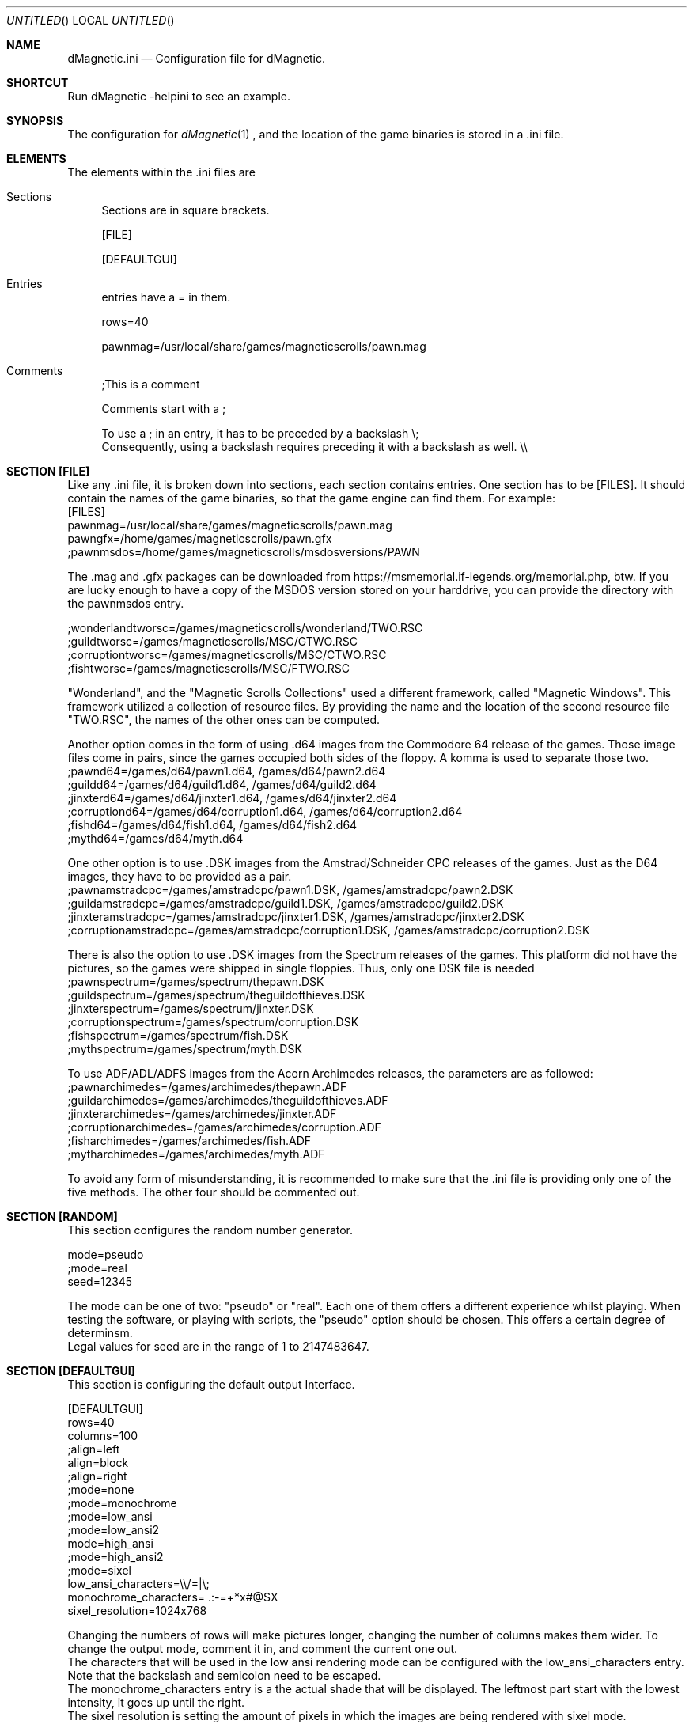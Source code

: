 .\" Process this file with
.\" groff -man -Tascii dMagneticini.5
.\"
.
.Dd November 22nd, 2020
.Os OpenBSD 
.Dt dMagneticini 5
.
.Sh NAME
.Nm dMagnetic.ini
.Nd Configuration file for dMagnetic.
.
.
.Sh SHORTCUT
Run dMagnetic -helpini to see an example.
.Sh SYNOPSIS
The configuration for 
.Xr dMagnetic 1
, and the location of the game binaries is stored in a .ini file.
.Sh ELEMENTS
The elements within the .ini files are
.Bl -tag -width 10
.It Sections 
Sections are in square brackets.
.Pp
[FILE]
.Pp
[DEFAULTGUI]
.
.It Entries  
entries have a = in them.
.Pp
rows=40
.Pp
pawnmag=/usr/local/share/games/magneticscrolls/pawn.mag
.
.It Comments 
;This is a comment
.Pp
.
Comments start with a ;
.Pp
To use a ; in an entry, it has to be preceded by a backslash
\\;
.br
Consequently, using a backslash requires preceding it with a backslash as well.
\\\\
.Pp
.El
.Sh SECTION [FILE]
Like any .ini file, it is broken down into sections, each section contains entries. One section has to be [FILES]. It should contain the names of the game binaries, so that the game engine can find them.
For example:
.br
[FILES]
.br
pawnmag=/usr/local/share/games/magneticscrolls/pawn.mag
.br
pawngfx=/home/games/magneticscrolls/pawn.gfx
.br
;pawnmsdos=/home/games/magneticscrolls/msdosversions/PAWN
.Pp
The .mag and .gfx packages can be downloaded from https://msmemorial.if-legends.org/memorial.php, btw. If you are lucky enough to have a copy of the MSDOS version stored on your harddrive, you can provide the directory with the pawnmsdos entry.
.Pp
;wonderlandtworsc=/games/magneticscrolls/wonderland/TWO.RSC
.br
;guildtworsc=/games/magneticscrolls/MSC/GTWO.RSC
.br
;corruptiontworsc=/games/magneticscrolls/MSC/CTWO.RSC
.br
;fishtworsc=/games/magneticscrolls/MSC/FTWO.RSC
.Pp
"Wonderland", and the "Magnetic Scrolls Collections" used a different framework, called "Magnetic Windows". This framework utilized a collection of resource files. By providing the name and the location of the second resource file "TWO.RSC", the names of the other ones can be computed.
.Pp
Another option comes in the form of using .d64 images from the Commodore 64 release of the games. Those image files come in pairs, since the games occupied both sides of the floppy. A komma is used to separate those two.
.br
;pawnd64=/games/d64/pawn1.d64, /games/d64/pawn2.d64
.br
;guildd64=/games/d64/guild1.d64, /games/d64/guild2.d64
.br
;jinxterd64=/games/d64/jinxter1.d64, /games/d64/jinxter2.d64
.br
;corruptiond64=/games/d64/corruption1.d64, /games/d64/corruption2.d64
.br
;fishd64=/games/d64/fish1.d64, /games/d64/fish2.d64
.br
;mythd64=/games/d64/myth.d64
.Pp
One other option is to use .DSK images from the Amstrad/Schneider CPC releases of the games. Just as the D64 images, they have to be provided as a pair.
.br
;pawnamstradcpc=/games/amstradcpc/pawn1.DSK, /games/amstradcpc/pawn2.DSK
.br
;guildamstradcpc=/games/amstradcpc/guild1.DSK, /games/amstradcpc/guild2.DSK
.br
;jinxteramstradcpc=/games/amstradcpc/jinxter1.DSK, /games/amstradcpc/jinxter2.DSK
.br
;corruptionamstradcpc=/games/amstradcpc/corruption1.DSK, /games/amstradcpc/corruption2.DSK
.br
.Pp
There is also the option to use .DSK images from the Spectrum releases of the games. This platform did not have the pictures, so the games were shipped in single floppies. Thus, only one DSK file is needed
.br
;pawnspectrum=/games/spectrum/thepawn.DSK
.br
;guildspectrum=/games/spectrum/theguildofthieves.DSK
.br
;jinxterspectrum=/games/spectrum/jinxter.DSK
.br
;corruptionspectrum=/games/spectrum/corruption.DSK
.br
;fishspectrum=/games/spectrum/fish.DSK
.br
;mythspectrum=/games/spectrum/myth.DSK
.br
.Pp
To use ADF/ADL/ADFS images from the Acorn Archimedes releases, the parameters are as followed:
.br
;pawnarchimedes=/games/archimedes/thepawn.ADF
.br
;guildarchimedes=/games/archimedes/theguildofthieves.ADF
.br
;jinxterarchimedes=/games/archimedes/jinxter.ADF
.br
;corruptionarchimedes=/games/archimedes/corruption.ADF
.br
;fisharchimedes=/games/archimedes/fish.ADF
.br
;mytharchimedes=/games/archimedes/myth.ADF
.br
.Pp
To avoid any form of misunderstanding, it is recommended to make sure that the .ini file is providing only one of the five methods. The other four should be commented out.
.Sh SECTION [RANDOM]
This section configures the random number generator.
.Pp
.br
mode=pseudo
.br
;mode=real
.br
seed=12345
.Pp
The mode can be one of two: "pseudo" or "real". Each one of them offers a different experience whilst playing. When testing the software, or playing with scripts, the "pseudo" option should be chosen. This offers a certain degree of determinsm.
.br
Legal values for seed are in the range of 1 to 2147483647.
.Pp
.Sh SECTION [DEFAULTGUI]
This section is configuring the default output Interface. 
.Pp
.br
[DEFAULTGUI]
.br
rows=40
.br
columns=100
.br
;align=left
.br
align=block
.br
;align=right
.br
;mode=none
.br
;mode=monochrome
.br
;mode=low_ansi
.br
;mode=low_ansi2
.br
mode=high_ansi
.br
;mode=high_ansi2
.br
;mode=sixel
.br
low_ansi_characters=\\\\/=|\\;
.br
monochrome_characters= .:-=+*x#@$X
.br
sixel_resolution=1024x768
.Pp
Changing the numbers of rows will make pictures longer, changing the number of columns makes them wider. To change the output mode, comment it in, and comment the current one out.
.br
The characters that will be used in the low ansi rendering mode can be configured with the low_ansi_characters entry. Note that the backslash and semicolon need to be escaped.
.br
The monochrome_characters entry is a the actual shade that will be displayed. The leftmost part start with the lowest intensity, it goes up until the right.
.br
The sixel resolution is setting the amount of pixels in which the images are being rendered with sixel mode.
.br
.Sh EXAMPLE
.Pp
.br
;you can download the files from https://msmemorial.if-legends.org/magnetic.php
.br
[FILES]
.br
pawnmag=/usr/local/share/games/magneticscrolls/pawn.mag
.br
pawngfx=/usr/local/share/games/magneticscrolls/pawn.gfx
.br
;pawnmsdos=/usr/local/share/games/magneticscrolls/msdosversions/PAWN
.br
;pawnd64=/d64/PAWN1.d64,/d64/PAWN2.d64
.br
;pawnamstradcpc=/dsk/PAWN1.DSK,/dsk/PAWN2.DSK
.br
;pawnspectrum=/dsk/PAWNspectrum.DSK
.br
;pawnarchimedes=/adf/PAWNarchimedes.adf
.br
guildmag=/usr/local/share/games/magneticscrolls/guild.mag
.br
guildgfx=/usr/local/share/games/magneticscrolls/guild.gfx
.br
;guildmsdos=/usr/local/share/games/magneticscrolls/msdosversions/GUILD
.br
;guildtworsc=/usr/local/share/games/magneticscrolls/MSC/GTWO.RSC
.br
;guild64=/d64/GUILD1.d64,/d64/GUILD2.d64
.br
;guildamstradcpc=/dsk/GUILD1.DSK,/dsk/GUILD2.DSK
.br
;guildspectrum=/dsk/GUILDspectrum.DSK
.br
;guildarchimedes=/adf/GUILDarchimedes.adf
.br
jinxtermag=/usr/local/share/games/magneticscrolls/jinxter.mag
.br
jinxtergfx=/usr/local/share/games/magneticscrolls/jinxter.gfx
.br
;jinxtermsdos=/usr/local/share/games/magneticscrolls/msdosversions/JINXTER
.br
;jinxterd64=/d64/JINXTER1.d64,/d64/JINXTER2.d64
.br
;jinxteramstradcpc=/dsk/JINXTER1.DSK,/dsk/JINXTER2.DSK
.br
;jinxterspectrum=/dsk/JINXTERspectrum.DSK
.br
;jinxterarchimedes=/adf/JINXTERarchimedes.adf
.br
corruptionmag=/usr/local/share/games/magneticscrolls/ccorrupt.mag
.br
corruptiongfx=/usr/local/share/games/magneticscrolls/ccorrupt.gfx
.br
;corruptionmsdos=/usr/local/share/games/magneticscrolls/msdosversions/CORRUPT
.br
;corruptiontworsc=/usr/local/share/games/magneticscrolls/MSC/CTWO.RSC
.br
;corruptiond64=/d64/CORRUPT1.d64,/d64/CORRUPT2.d64
.br
;corruptionamstradcpc=/dsk/CORRUPTION1.DSK,/dsk/CORRUPTION2.DSK
.br
;corruptionspectrum=/dsk/CORRUPTIONspectrum.DSK
.br
;corruptionarchimedes=/adf/CORRUPTIONarchimedes.adf
.br
fishmag=/usr/local/share/games/magneticscrolls/fish.mag
.br
fishgfx=/usr/local/share/games/magneticscrolls/fish.gfx
.br
;fishmsdos=/usr/local/share/games/magneticscrolls/msdosversions/FISH
.br
;fishtworsc=/usr/local/share/games/magneticscrolls/MSC/FTWO.RSC
.br
;fishd64=/d64/FISH1.d64,/d64/FISH2.d64
.br
;fishamstradcpc=/dsk/FISH1.DSK,/dsk/FISH2.DSK
.br
;fishspectrum=/dsk/FISHspectrum.DSK
.br
;fisharchimedes=/adf/FISHarchimedes.adf
.br
mythmag=/usr/local/share/games/magneticscrolls/myth.mag
.br
mythgfx=/usr/local/share/games/magneticscrolls/myth.gfx
.br
;mythmsdos=/usr/local/share/games/magneticscrolls/msdosversions/MYTH
.br
;mythd64=/usr/local/share/games/magneticscrolls/MYTH.d64
.br
;mythamstradcpc=/dsk/MYTH1.DSK,/dsk/MYTH2.DSK
.br
;mythspectrum=/dsk/MYTHspectrum.DSK
.br
;mytharchimedes=/adf/MYTHarchimedes.adf
.br
wonderlandmag=/usr/local/share/games/magneticscrolls/wonder.mag
.br
wonderlandgfx=/usr/local/share/games/magneticscrolls/wonder.gfx
.br
;wonderlandtworsc=/usr/local/share/games/magneticscrolls/WONDER/TWO.RSC
.br
[RANDOM]
.br
mode=pseudo
.br
;mode=real
.br
seed=12345
.br
[DEFAULTGUI]
.br
rows=40
.br
columns=120
.br
;align=left
.br
align=block
.br
;align=right
.br
;mode=none
.br
;mode=monochrome
.br
;mode=monochrome_inv
.br
;mode=low_ansi
.br
mode=low_ansi2
.br
;mode=high_ansi
.br
;mode=high_ansi2
.br
;mode=sixel
.br
low_ansi_characters=\\/|=abcdefghijklmnopqrstuvwxyzABCDEFGHIJKLMNOPQRSTUVWXYZ
.br
monochrome_characters= .-=+*x#@$X
.br
sixel_resolution=800x600
.br
.Pp
.Sh BUGS
Report bugs to
.An Aq dettus@dettus.net .
Make sure to include DMAGNETIC somewhere in the subject.
.Sh AUTHOR
Written by
.An Thomas Dettbarn
.Sh SEE ALSO
.Xr dMagnetic 1

